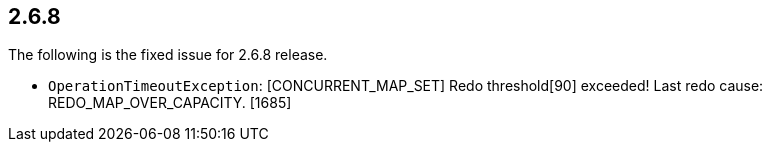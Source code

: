 
== 2.6.8

The following is the fixed issue for 2.6.8 release.

* `OperationTimeoutException`: [CONCURRENT_MAP_SET] Redo threshold[90]
exceeded! Last redo cause: REDO_MAP_OVER_CAPACITY. [1685]
